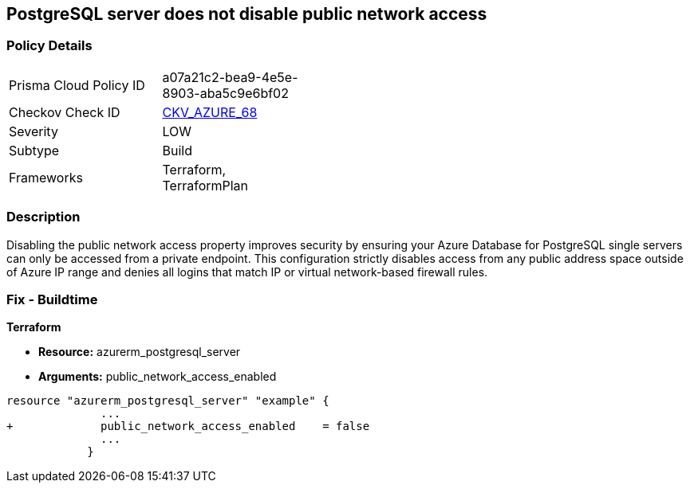 == PostgreSQL server does not disable public network access
// PostgreSQL server public network access enabled


=== Policy Details 

[width=45%]
[cols="1,1"]
|=== 
|Prisma Cloud Policy ID 
| a07a21c2-bea9-4e5e-8903-aba5c9e6bf02

|Checkov Check ID 
| https://github.com/bridgecrewio/checkov/tree/master/checkov/terraform/checks/resource/azure/PostgreSQLServerPublicAccessDisabled.py[CKV_AZURE_68]

|Severity
|LOW

|Subtype
|Build

|Frameworks
|Terraform, TerraformPlan

|=== 



=== Description 


Disabling the public network access property improves security by ensuring your Azure Database for PostgreSQL single servers can only be accessed from a private endpoint.
This configuration strictly disables access from any public address space outside of Azure IP range and denies all logins that match IP or virtual network-based firewall rules.

=== Fix - Buildtime


*Terraform* 


* *Resource:* azurerm_postgresql_server
* *Arguments:* public_network_access_enabled


[source,go]
----
resource "azurerm_postgresql_server" "example" {
              ...
+             public_network_access_enabled    = false
              ...
            }
----

